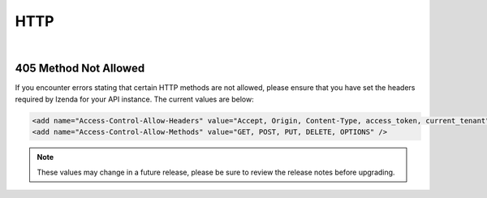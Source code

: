 =================================
HTTP
=================================
|

405 Method Not Allowed 
--------------------------------

If you encounter errors stating that certain HTTP methods are not allowed, please ensure that you have set the headers required by Izenda for your API instance. The current values are below:

.. code-block:: xml
	
	<add name="Access-Control-Allow-Headers" value="Accept, Origin, Content-Type, access_token, current_tenant" />
	<add name="Access-Control-Allow-Methods" value="GET, POST, PUT, DELETE, OPTIONS" />

.. Note::

   These values may change in a future release, please be sure to review the release notes before upgrading.